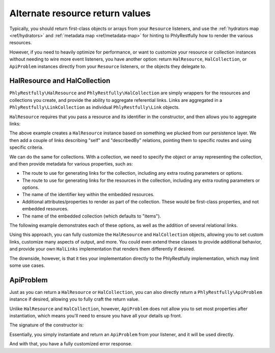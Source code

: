 .. _ref/alternate-resource-return-values:

Alternate resource return values
================================

Typically, you should return first-class objects or arrays from your
``Resource`` listeners, and use the :ref:`hydrators map <ref/hydrators>` and
:ref:`metadata map <ref/metadata-map>` for hinting to PhlyRestfully how to
render the various resources.

However, if you need to heavily optimize for performance, or want to customize
your resource or collection instances without needing to wire more event
listeners, you have another option: return ``HalResource``, ``HalCollection``,
or ``ApiProblem`` instances directly from your ``Resource`` listeners, or the
objects they delegate to.

HalResource and HalCollection
-----------------------------

``PhlyRestfully\HalResource`` and ``PhlyRestfully\HalCollection`` are simply
wrappers for the resources and collections you create, and provide the ability
to aggregate referential links. Links are aggregated in a
``PhlyRestfully\LinkCollection`` as individual ``PhlyRestfully\Link`` objects.

``HalResource`` requires that you pass a resource and its identifier in the
constructor, and then allows you to aggregate links:

.. code-block:: php
    :linenos:

    use PhlyRestfully\HalResource;
    use PhlyRestfully\Link;

    // Create the HAL resource
    // Assume $user is an object representing a user we want to
    // render; we could have also used an associative array.
    $halResource = new HalResource($user, $user->getId());

    // Create some links
    $selfLink = new Link('self');
    $selfLink->setRoute('user', array('user_id' => $user->getId()));

    $docsLink = new Link('describedBy');
    $docsLink->setRoute('api/help', array('resource' => 'user'));

    $links = $halResource->getLinks();
    $links->add($selfLink)
         ->add($docsLink);

The above example creates a ``HalResource`` instance based on something we
plucked from our persistence layer. We then add a couple of links describing
"self" and "describedBy" relations, pointing them to specific routes and using
specific criteria.

We can do the same for collections. With a collection, we need to specify the
object or array representing the collection, and then provide metadata for
various properties, such as:

- The route to use for generating links for the collection, including any extra
  routing parameters or options.
- The route to use for generating links for the resources in the collection,
  including any extra routing parameters or options.
- The name of the identifier key within the embedded resources.
- Additional attributes/properties to render as part of the collection. These
  would be first-class properties, and not embedded resources.
- The name of the embedded collection (which defaults to "items").

The following example demonstrates each of these options, as well as the
addition of several relational links.

.. code-block:: php
    :linenos:

    use PhlyRestfully\HalCollection;
    use PhlyRestfully\Link;

    // Assume $users is an iterable set of users for seeding the collection.
    $collection = new HalCollection($users);

    $collection->setCollectionRoute('api/user');
    // Assume that we need to specify a version within the URL:
    $collection->setCollectionRouteParams(array(
        'version' => 2,
    ));
    // Tell the router to allow query parameters when generating the URI:
    $collection->setCollectionRouteOptions(array(
        'query' => true,
    ));

    // Set the resource route, params, and options
    $collection->setResourceRoute('api/user');
    $collection->setResourceRouteParams(array(
        'version' => 2,
    ));
    $collection->setResourceRouteOptions(array(
        'query' => null, // disable query string params
    ));

    // Set the collection name:
    $collection->setCollectionName('users');

    // Set some attributes: current page, total number of pages, total items:
    $collection->setAttributes(array(
        'page'        => $page, // assume we have this from somewhere else
        'pages_count' => count($users),
        'users_count' => $users->countAllItems(),
    ));

    // Add some links
    $selfLink = new Link('self');
    $selfLink->setRoute('api/user', array(), array('query' => true));
    $docsLink = new Link('describedBy');
    $docsLink->setRoute('api/help', array('resource' => 'users'));

    $links = $collection->getLinks();
    $links->add($selfLink)
        ->add($docsLink);

Using this approach, you can fully customize the ``HalResource`` and
``HalCollection`` objects, allowing you to set custom links, customize many
aspects of output, and more. You could even extend these classes to provide
additional behavior, and provide your own ``HalLinks`` implementation that
renders them differently if desired.

The downside, however, is that it ties your implementation directly to the
PhlyRestfully implementation, which may limit some use cases.

ApiProblem
----------

Just as you can return a ``HalResource`` or ``HalCollection``, you can also
directly return a ``PhlyRestfully\ApiProblem`` instance if desired, allowing you
to fully craft the return value.

Unlike ``HalResource`` and ``HalCollection``, however, ``ApiProblem`` does not
allow you to set most properties after instantiation, which means you'll need to
ensure you have all your details up front.

The signature of the constructor is:

.. code-block:: php
    :linenos:

    public function __construct(
        $status,                    // HTTP status code used for the response
        $detail,                    // Summary of what happened
        $describedBy = null,        // URI to a description of the problem
        $title = null,              // Generic title for the problem
        array $additional = array() // Additional properties to include in the payload
    );

Essentially, you simply instantiate and return an ``ApiProblem`` from your
listener, and it will be used directly.

.. code-block:: php
    :linenos:

    use PhlyRestfully\ApiProblem;

    return new ApiProblem(
        418,
        'Exceeded rate limit',
        $urlHelper('api/help', array('resource', 'error_418')),
        "I'm a teapot",
        array(
            'user'  => $user,
            'limit' => '60/hour',
        )
    );

And with that, you have a fully customized error response.

.. index:: api-problem, hal, resource, collection, HalLinks
